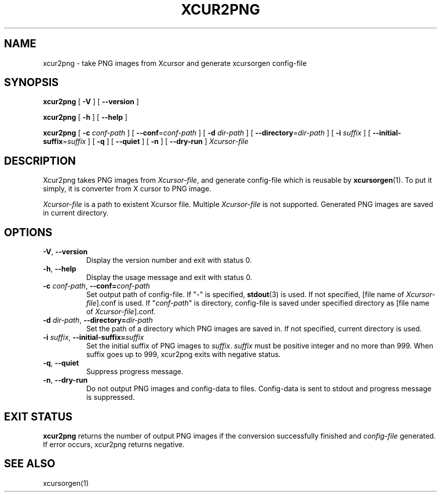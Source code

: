 .\"
.\"Copyright (C) 2008 tks
.\"
.\"This program is free software: you can redistribute it and/or modify
.\"it under the terms of the GNU General Public License as published by
.\"the Free Software Foundation, either version 3 of the License, or
.\"(at your option) any later version.
.\"
.\"This program is distributed in the hope that it will be useful,
.\"but WITHOUT ANY WARRANTY; without even the implied warranty of
.\"MERCHANTABILITY or FITNESS FOR A PARTICULAR PURPOSE.  See the
.\"GNU General Public License for more details.
.\"
.\"You should have received a copy of the GNU General Public License
.\"along with this program.  If not, see <http://www.gnu.org/licenses/>.
.\"
.TH XCUR2PNG 1 2008-10-09 GNU
.SH NAME
xcur2png \- take PNG images from Xcursor and generate xcursorgen
config-file
.SH SYNOPSIS
.B "xcur2png"
[ \fB\-V\fP ] [ \fB\-\-version\fP ]
.sp
.B "xcur2png"
[ \fB\-h\fP ] [ \fB\-\-help\fP ]
.sp
.B "xcur2png"
[ \fB\-c\fP \fIconf\-path\fP ] [ \fB\-\-conf\fP=\fIconf\-path\fP ] 
[ \fB\-d\fP \fIdir\-path\fP ] [ \fB\-\-directory\fP=\fIdir\-path\fP ] 
[ \fB\-i\fP \fIsuffix\fP ] [ \fB\-\-initial-suffix\fP=\fIsuffix\fP ] 
[ \fB\-q\fP ] [ \fB\-\-quiet\fP ] [ \fB\-n\fP ] [ \fB\-\-dry\-run\fP ]
\fIXcursor-file

.SH DESCRIPTION
Xcur2png takes PNG images from \fIXcursor-file\fP, 
and generate config\-file which is reusable by \fBxcursorgen\fP(1).
To put it simply, it is converter from X cursor to PNG image.
.P
\fIXcursor-file\fP is a path to existent Xcursor file.
Multiple \fIXcursor-file\fP is not supported.
Generated PNG images are saved in current directory.

.SH OPTIONS
.TP 8
.BR \-V ", " \-\-version
Display the version number and exit with status 0.
.TP 8
.BR \-h ", " \-\-help
Display the usage message and exit with status 0.
.TP 8
.BR "\-c \fIconf\-path\fP" ", " "\-\-conf=\fIconf\-path\fP"
Set output path of config\-file.
If "\-" is specified, \fBstdout\fP(3) is used. If not specified,
[file name of \fIXcursor-file\fP].conf is used. If "\fIconf\-path\fP"
is directory, config-file is saved under specified directory as 
[file name of \fIXcursor-file\fP].conf.
.TP 8
.BR "\-d \fIdir\-path\fP" ", " "\-\-directory=\fIdir\-path\fP"
Set the path of a directory which PNG images are saved in.
If not specified, current directory is used.
.TP 8
.BR "\-i \fIsuffix\fP" ", " "\-\-initial\-suffix=\fIsuffix\fP"
Set the initial suffix of PNG images to \fIsuffix\fP.
\fIsuffix\fP must be positive integer and no more than 999.
When suffix goes up to 999, xcur2png exits with negative status.
.TP 8
.BR \-q ", " \-\-quiet
Suppress progress message.
.TP 8
.BR \-n ", " \-\-dry\-run
Do not output PNG images and config\-data to files. Config\-data is
sent to stdout and progress message is suppressed.

.SH EXIT STATUS
.PP 8
.B xcur2png
returns the number of output PNG images if the conversion
successfully finished and \fIconfig\-file\fP generated. 
If error occurs, xcur2png returns negative.

.SH "SEE ALSO"
xcursorgen(1)
